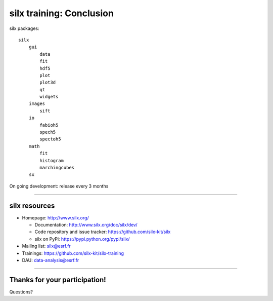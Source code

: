 .. raw:: html

   <!-- Patch landslide slides background color --!>
   <style type="text/css">
   div.slide {
       background: #fff;
   }
   </style>


silx training: Conclusion
*************************

silx packages::

 silx
     gui
         data
         fit
         hdf5
         plot
         plot3d
         qt
         widgets
     images
         sift
     io
         fabioh5
         spech5
         spectoh5
     math
         fit
         histogram
         marchingcubes
     sx

On going development: release every 3 months

----

silx resources
==============

- Homepage: http://www.silx.org/

  - Documentation: http://www.silx.org/doc/silx/dev/
  - Code repository and issue tracker: https://github.com/silx-kit/silx
  - silx on PyPi: https://pypi.python.org/pypi/silx/

- Mailing list: silx@esrf.fr
- Trainings: https://github.com/silx-kit/silx-training
- DAU: data-analysis@esrf.fr

----

Thanks for your participation!
==============================

Questions?
